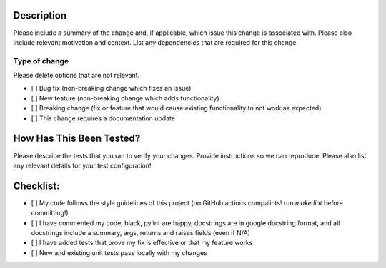 Description
===========
Please include a summary of the change and, if applicable, which issue this change is associated with. Please also
include relevant motivation and context. List any dependencies that are required for this change.


Type of change
--------------
Please delete options that are not relevant.

- [ ] Bug fix (non-breaking change which fixes an issue)
- [ ] New feature (non-breaking change which adds functionality)
- [ ] Breaking change (fix or feature that would cause existing functionality to not work as expected)
- [ ] This change requires a documentation update

How Has This Been Tested?
=========================
Please describe the tests that you ran to verify your changes. Provide instructions so we can reproduce. Please also
list any relevant details for your test configuration!


Checklist:
==========
* [ ] My code follows the style guidelines of this project (no GitHub actions compalints! run `make lint`
  before committing!)
* [ ] I have commented my code, black, pylint are happy, docstrings are in google docstring format, and all docstrings
  include a summary, args, returns and raises fields (even if N/A)
* [ ] I have added tests that prove my fix is effective or that my feature works
* [ ] New and existing unit tests pass locally with my changes